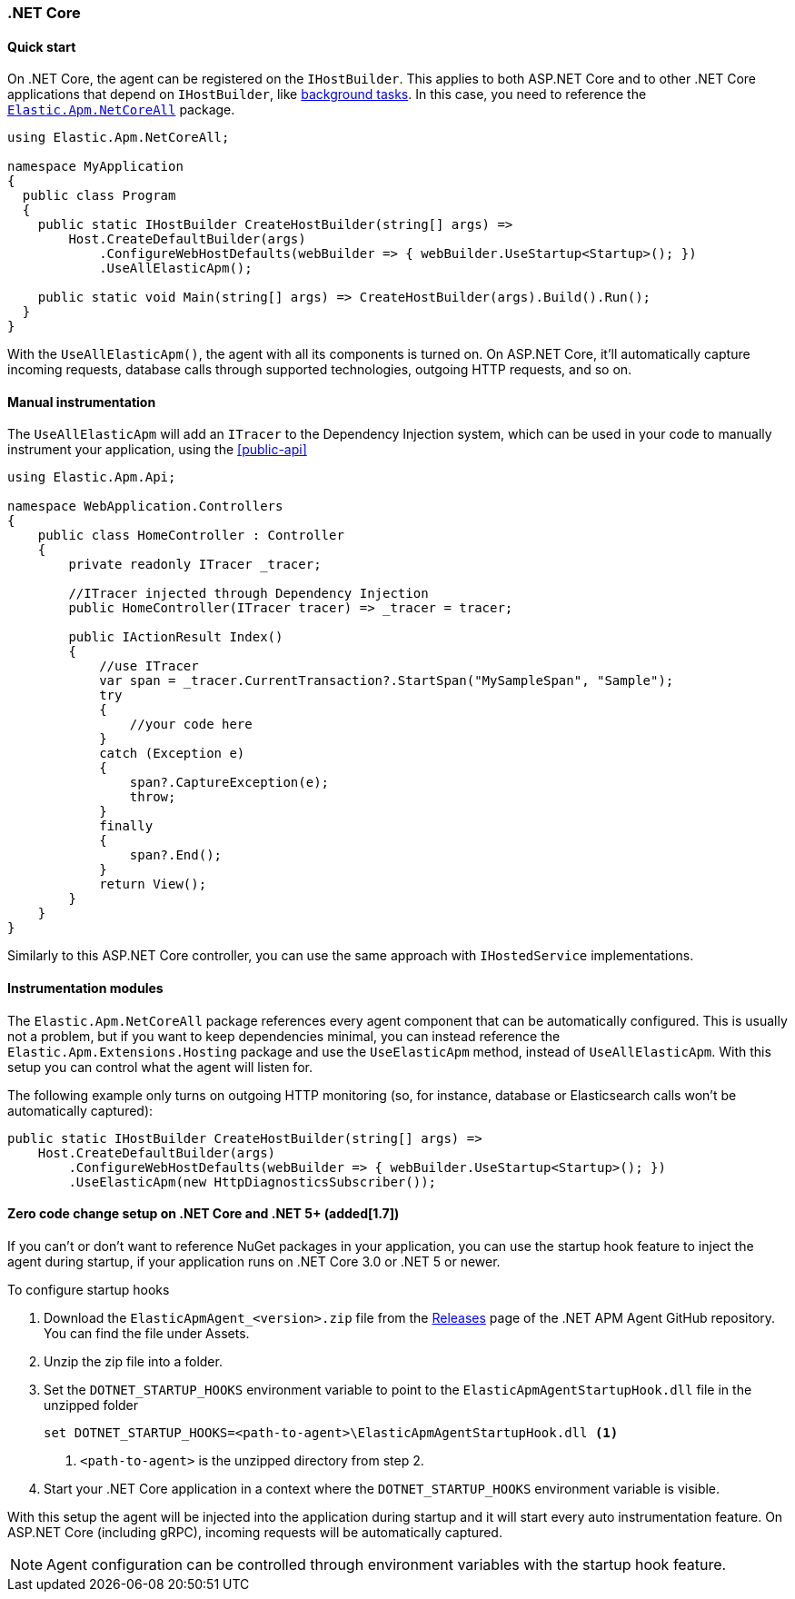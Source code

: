 :nuget: https://www.nuget.org/packages
:dot: .

[[setup-dotnet-net-core]]
=== .NET Core

[float]
==== Quick start

On .NET Core, the agent can be registered on the `IHostBuilder`. This applies to both ASP.NET Core and to other .NET Core applications that depend on `IHostBuilder`, like https://docs.microsoft.com/en-us/aspnet/core/fundamentals/host/hosted-services[background tasks]. In this case, you need to reference the {nuget}/Elastic.Apm.NetCoreAll[`Elastic.Apm.NetCoreAll`] package.


[source,csharp]
----
using Elastic.Apm.NetCoreAll;

namespace MyApplication
{
  public class Program
  {
    public static IHostBuilder CreateHostBuilder(string[] args) =>
        Host.CreateDefaultBuilder(args)
            .ConfigureWebHostDefaults(webBuilder => { webBuilder.UseStartup<Startup>(); })
            .UseAllElasticApm();

    public static void Main(string[] args) => CreateHostBuilder(args).Build().Run();
  }
}
----

With the `UseAllElasticApm()`, the agent with all its components is turned on. On ASP.NET Core, it'll automatically capture incoming requests, database calls through supported technologies, outgoing HTTP requests, and so on.

[float]
==== Manual instrumentation

The `UseAllElasticApm` will add an `ITracer` to the Dependency Injection system, which can be used in your code to manually instrument your application, using the <<public-api>> 

[source,csharp]
----
using Elastic.Apm.Api;

namespace WebApplication.Controllers
{
    public class HomeController : Controller
    {
        private readonly ITracer _tracer;

        //ITracer injected through Dependency Injection
        public HomeController(ITracer tracer) => _tracer = tracer;

        public IActionResult Index()
        {
            //use ITracer
            var span = _tracer.CurrentTransaction?.StartSpan("MySampleSpan", "Sample");
            try
            {
                //your code here
            }
            catch (Exception e)
            {
                span?.CaptureException(e);
                throw;
            }
            finally
            {
                span?.End();
            }
            return View();
        }
    }
}
----

Similarly to this ASP.NET Core controller, you can use the same approach with `IHostedService` implementations.

[float]
==== Instrumentation modules

The `Elastic.Apm.NetCoreAll` package references every agent component that can be automatically configured. This is usually not a problem, but if you want to keep dependencies minimal, you can instead reference the `Elastic.Apm.Extensions.Hosting` package and use the `UseElasticApm` method, instead of `UseAllElasticApm`. With this setup you can control what the agent will listen for.

The following example only turns on outgoing HTTP monitoring (so, for instance, database or Elasticsearch calls won't be automatically captured):

[source,csharp]
----
public static IHostBuilder CreateHostBuilder(string[] args) =>
    Host.CreateDefaultBuilder(args)
        .ConfigureWebHostDefaults(webBuilder => { webBuilder.UseStartup<Startup>(); })
        .UseElasticApm(new HttpDiagnosticsSubscriber());
----


[float]
[[zero-code-change-setup]]
==== Zero code change setup on .NET Core and .NET 5+ (added[1.7])

If you can't or don't want to reference NuGet packages in your application, you can use the startup hook feature to inject the agent during startup, if your application runs on .NET Core 3.0 or .NET 5 or newer.

To configure startup hooks

. Download the `ElasticApmAgent_<version>.zip` file from the https://github.com/elastic/apm-agent-dotnet/releases[Releases] page of the .NET APM Agent GitHub repository. You can find the file under Assets.
. Unzip the zip file into a folder.
. Set the `DOTNET_STARTUP_HOOKS` environment variable to point to the `ElasticApmAgentStartupHook.dll` file in the unzipped folder
+
[source,sh]
----
set DOTNET_STARTUP_HOOKS=<path-to-agent>\ElasticApmAgentStartupHook.dll <1>
----
<1> `<path-to-agent>` is the unzipped directory from step 2.

. Start your .NET Core application in a context where the `DOTNET_STARTUP_HOOKS` environment variable is visible.

With this setup the agent will be injected into the application during startup and it will start every auto instrumentation feature. On ASP.NET Core (including gRPC), incoming requests will be automatically captured. 

[NOTE]
--
Agent configuration can be controlled through environment variables with the startup hook feature.
--